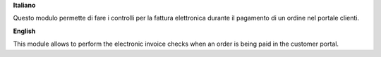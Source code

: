 **Italiano**

Questo modulo permette di fare i controlli per la fattura elettronica durante il pagamento di un ordine nel portale clienti.

**English**

This module allows to perform the electronic invoice checks when an order is being paid in the customer portal.
